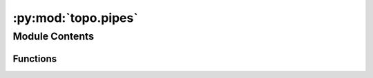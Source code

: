 :py:mod:`topo.pipes`
====================

.. py:module:: topo.pipes


Module Contents
---------------


Functions
~~~~~~~~~

.. autoapisummary::

   topo.pipes.global_score
   topo.pipes.local_score
   topo.pipes.eval_models_layouts



.. py:function:: global_score(data, emb)


.. py:function:: local_score(data, emb, k=10, metric='cosine', n_jobs=12, data_is_graph=False, emb_is_graph=False)


.. py:function:: eval_models_layouts(TopOGraph, X, subsample=None, k=None, n_jobs=None, metric=None, bases=['diffusion', 'fuzzy', 'continuous'], graphs=['diff', 'cknn', 'fuzzy'], layouts=['tSNE', 'MAP', 'MDE', 'PaCMAP', 'TriMAP', 'NCVis'])

   Evaluates all orthogonal bases, topological graphs and layouts in the TopOGraph object.
   Compares results with PCA and PCA-derived layouts (i.e. t-SNE, UMAP etc).

   :param TopOGraph:
   :type TopOGraph: target TopOGraph object (can be empty).
   :param X:
   :type X: data matrix. Expects either numpy.ndarray or scipy.sparse.csr_matrix.
   :param subsample: If specified, subsamples the TopOGraph object and/or data matrix X to a number of samples
                     before computing results and scores. Useful if dealing with large datasets (>50,000 samples).
   :type subsample: optional (int, default None).
   :param k: Number of k-neighbors to use for evaluating results. Defaults to TopOGraph.base_knn.
   :type k: optional (int, default None).
   :param n_jobs: Number of threads to use in computations. Defaults to TopOGraph.n_jobs (default 1).
   :type n_jobs: optional (int, default None).
   :param metric: Distance metric to use. Defaults to TopOGraph.base_metric (default 'cosine').
   :type metric: optional (str, default None).

   bases : str (optional, default ['diffusion', 'continuous','fuzzy']).
       Which bases to compute. Defaults to all. To run only one or two bases, set it to
       ['fuzzy', 'diffusion'] or ['continuous'], for exemple.

   graphs : str (optional, default ['diff', 'cknn','fuzzy']).
       Which graphs to compute. Defaults to all. To run only one or two graphs, set it to
       ['fuzzy', 'diff'] or ['cknn'], for exemple.

   layouts : str (optional, default all ['tSNE', 'MAP', 'MDE', 'PaCMAP', 'TriMAP', 'NCVis']).
       Which layouts to compute. Defaults to all 6 options within TopOMetry: tSNE, MAP, MDE, PaCMAP,
       TriMAP and NCVis. To run only one or two layouts, set it to
       ['tSNE', 'MAP'] or ['PaCMAP'], for example.

   :returns: * *Populates the TopOGraph object and returns a list of lists (results)*
             * *- results[0] contains orthogonal bases scores.*
             * *- results[1] contains topological graph scores.*
             * *- results[2] contains layout scores.*


